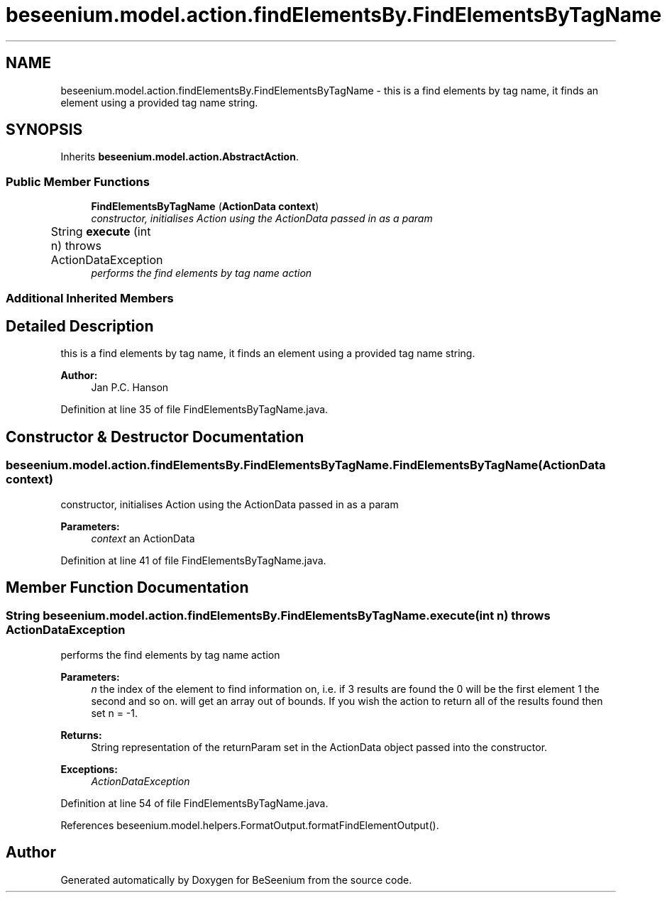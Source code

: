 .TH "beseenium.model.action.findElementsBy.FindElementsByTagName" 3 "Fri Sep 25 2015" "Version 1.0.0-Alpha" "BeSeenium" \" -*- nroff -*-
.ad l
.nh
.SH NAME
beseenium.model.action.findElementsBy.FindElementsByTagName \- this is a find elements by tag name, it finds an element using a provided tag name string\&.  

.SH SYNOPSIS
.br
.PP
.PP
Inherits \fBbeseenium\&.model\&.action\&.AbstractAction\fP\&.
.SS "Public Member Functions"

.in +1c
.ti -1c
.RI "\fBFindElementsByTagName\fP (\fBActionData\fP \fBcontext\fP)"
.br
.RI "\fIconstructor, initialises Action using the ActionData passed in as a param \fP"
.ti -1c
.RI "String \fBexecute\fP (int n)  throws ActionDataException  	"
.br
.RI "\fIperforms the find elements by tag name action \fP"
.in -1c
.SS "Additional Inherited Members"
.SH "Detailed Description"
.PP 
this is a find elements by tag name, it finds an element using a provided tag name string\&. 


.PP
\fBAuthor:\fP
.RS 4
Jan P\&.C\&. Hanson 
.RE
.PP

.PP
Definition at line 35 of file FindElementsByTagName\&.java\&.
.SH "Constructor & Destructor Documentation"
.PP 
.SS "beseenium\&.model\&.action\&.findElementsBy\&.FindElementsByTagName\&.FindElementsByTagName (\fBActionData\fP context)"

.PP
constructor, initialises Action using the ActionData passed in as a param 
.PP
\fBParameters:\fP
.RS 4
\fIcontext\fP an ActionData 
.RE
.PP

.PP
Definition at line 41 of file FindElementsByTagName\&.java\&.
.SH "Member Function Documentation"
.PP 
.SS "String beseenium\&.model\&.action\&.findElementsBy\&.FindElementsByTagName\&.execute (int n) throws \fBActionDataException\fP"

.PP
performs the find elements by tag name action 
.PP
\fBParameters:\fP
.RS 4
\fIn\fP the index of the element to find information on, i\&.e\&. if 3 results are found the 0 will be the first element 1 the second and so on\&. will get an array out of bounds\&. If you wish the action to return all of the results found then set n = -1\&. 
.RE
.PP
\fBReturns:\fP
.RS 4
String representation of the returnParam set in the ActionData object passed into the constructor\&. 
.RE
.PP
\fBExceptions:\fP
.RS 4
\fIActionDataException\fP 
.RE
.PP

.PP
Definition at line 54 of file FindElementsByTagName\&.java\&.
.PP
References beseenium\&.model\&.helpers\&.FormatOutput\&.formatFindElementOutput()\&.

.SH "Author"
.PP 
Generated automatically by Doxygen for BeSeenium from the source code\&.

